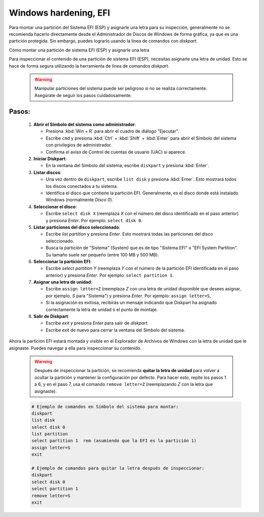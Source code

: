 Windows hardening, EFI
=========================

Para montar una partición del Sistema EFI (ESP) y asignarle una letra para su inspección, generalmente no se recomienda hacerlo directamente desde el Administrador de Discos de Windows de forma gráfica, ya que es una partición protegida. Sin embargo, puedes lograrlo usando la línea de comandos con `diskpart`.


Cómo montar una partición de sistema EFI (ESP) y asignarle una letra

Para inspeccionar el contenido de una partición de sistema EFI (ESP), necesitas asignarle una letra de unidad. Esto se hace de forma segura utilizando la herramienta de línea de comandos `diskpart`.

   .. warning::

      Manipular particiones del sistema puede ser peligroso si no se
      realiza correctamente. Asegúrate de seguir los pasos cuidadosamente.

Pasos:
--------

   1.  **Abrir el Símbolo del sistema como administrador**:

       * Presiona :kbd:`Win + R` para abrir el cuadro de diálogo "Ejecutar".
       * Escribe ``cmd`` y presiona :kbd:`Ctrl` + :kbd:`Shift` + :kbd:`Enter` para abrir el Símbolo del sistema con privilegios de administrador.
       * Confirma el aviso de Control de cuentas de usuario (UAC) si aparece.

   2.  **Iniciar Diskpart**:

       * En la ventana del Símbolo del sistema, escribe ``diskpart`` y presiona :kbd:`Enter`.

   3.  **Listar discos**:

       * Una vez dentro de ``diskpart``, escribe ``list disk`` y presiona :kbd:`Enter`. Esto mostrará todos los discos conectados a tu sistema.
       * Identifica el disco que contiene la partición EFI. Generalmente, es el disco donde está instalado Windows (normalmente `Disco 0`).

   4.  **Seleccionar el disco**:

       * Escribe ``select disk X`` (reemplaza `X` con el número del disco identificado en el paso anterior) y presiona *Enter*. Por ejemplo: ``select disk 0``.

   5.  **Listar particiones del disco seleccionado**:

       * Escribe `list partition` y presiona `Enter`. Esto mostrará todas las particiones del disco seleccionado.
       * Busca la partición de "Sistema" (System) que es de tipo "Sistema EFI" o "EFI System Partition". Su tamaño suele ser pequeño (entre 100 MB y 500 MB).

   6.  **Seleccionar la partición EFI**:

       * Escribe `select partition Y` (reemplaza `Y` con el número de la partición EFI identificada en el paso anterior) y presiona `Enter`. Por ejemplo: ``select partition 1``.

   7.  **Asignar una letra de unidad**:

       * Escribe ``assign letter=Z`` (reemplaza `Z` con una letra de unidad disponible que desees asignar, por ejemplo, `S` para "Sistema") y presiona `Enter`. Por ejemplo: ``assign letter=S``,

       * Si la asignación es exitosa, recibirás un mensaje indicando que Diskpart ha asignado correctamente la letra de unidad o el punto de montaje.

   8.  **Salir de Diskpart**:

       * Escribe `exit` y presiona `Enter` para salir de `diskpart`.
       * Escribe `exit` de nuevo para cerrar la ventana del Símbolo del sistema.

Ahora la partición EFI estará montada y visible en el Explorador de Archivos de  Windows con la letra de unidad que le asignaste. Puedes navegar a ella para inspeccionar su contenido.

   .. warning::

      Después de inspeccionar la partición, se recomienda **quitar la letra de
      unidad** para volver a ocultar la partición y mantener la configuración
      por defecto. Para hacer esto, repite los pasos 1 a 6, y en el paso 7,
      usa el comando ``remove letter=Z`` (reemplazando `Z` con la letra que
      asignaste).

   .. code-block:: bash

      # Ejemplo de comandos en Símbolo del sistema para montar:
      diskpart
      list disk
      select disk 0
      list partition
      select partition 1  rem (asumiendo que la EFI es la partición 1)
      assign letter=S
      exit

      # Ejemplo de comandos para quitar la letra después de inspeccionar:
      diskpart
      select disk 0
      select partition 1
      remove letter=S
      exit
